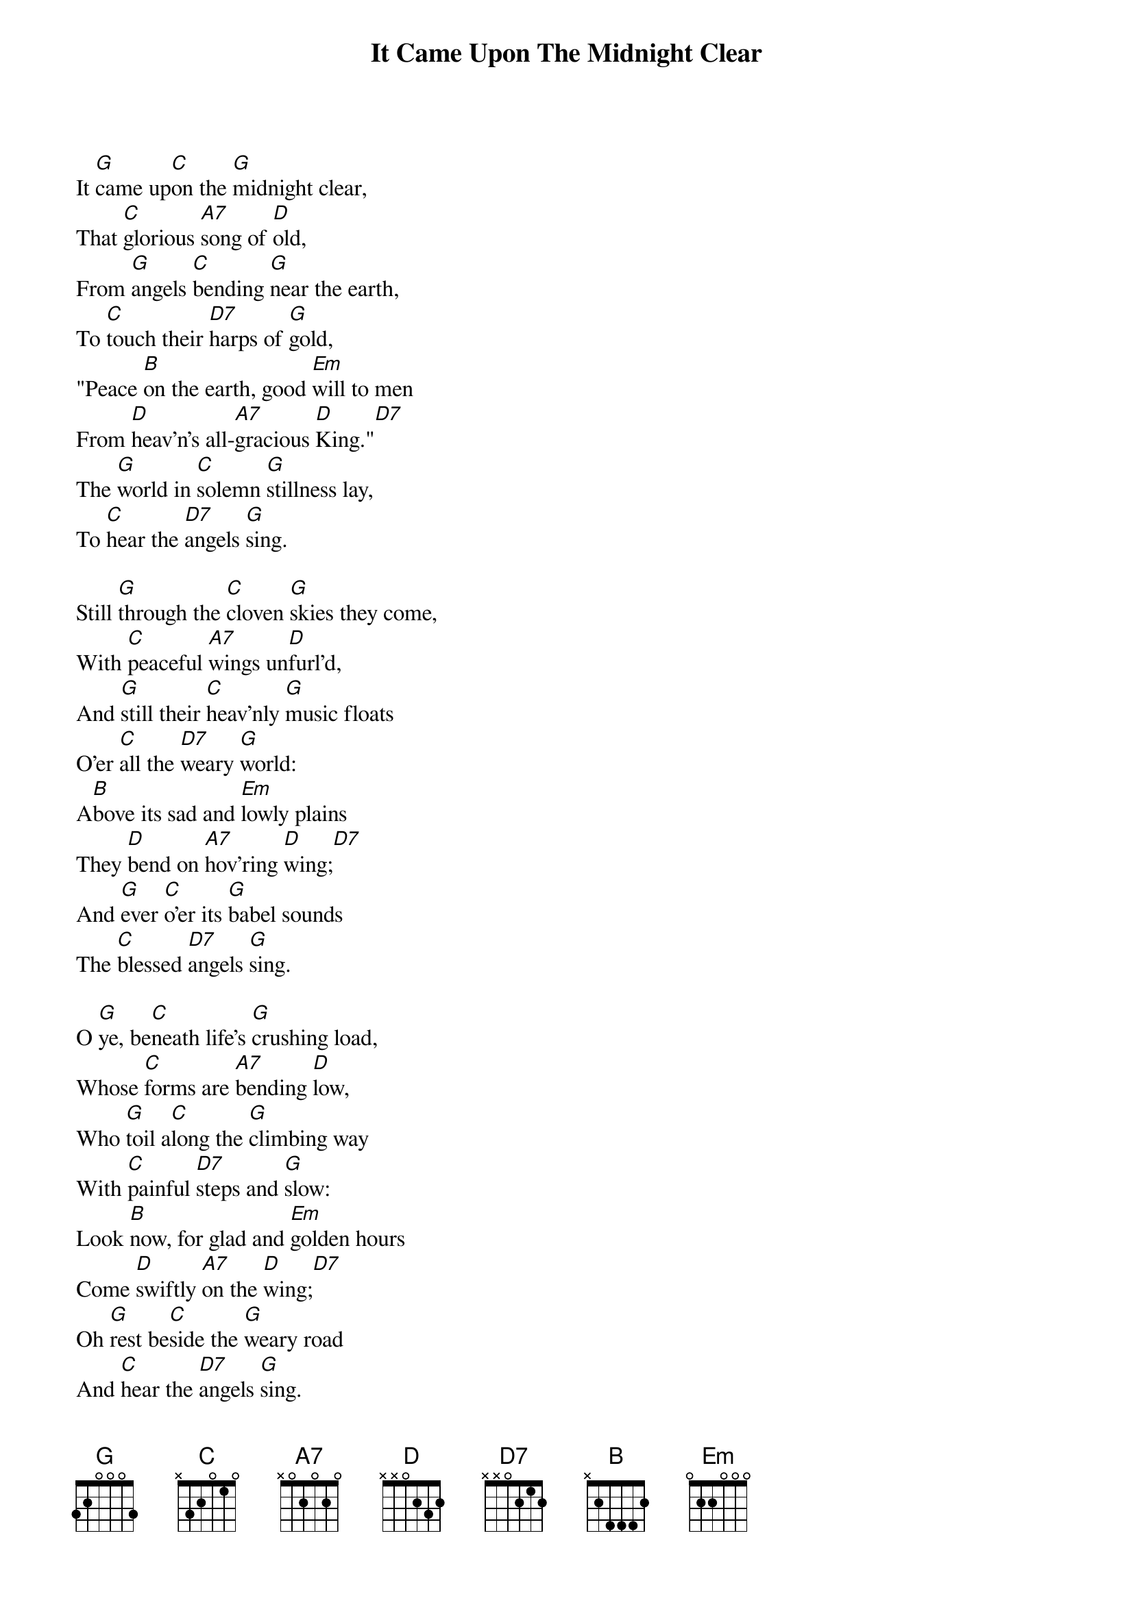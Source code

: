 {title:It Came Upon The Midnight Clear}
{text:Edmund H. Sears, 1846 alt.}
{music:Richard S. Willis, 1850}
{ccli:31078}
{time:6/4}
{capo:3}
{key:Bb}
# This song is believed to be in the public domain. More information can be found at:
#   http://www.pdinfo.com/PD-Music-Genres/PD-Christmas-Songs.php
#   http://www.ccli.com/Licenseholder/Search/SongSearch.aspx?s=31078

It [G]came up[C]on the [G]midnight clear,
That [C]glorious [A7]song of [D]old,
From [G]angels [C]bending [G]near the earth,
To [C]touch their [D7]harps of [G]gold,
"Peace [B]on the earth, good [Em]will to men
From [D]heav'n's all-[A7]gracious [D]King."[D7]
The [G]world in [C]solemn [G]stillness lay,
To [C]hear the [D7]angels [G]sing.

Still [G]through the [C]cloven [G]skies they come,
With [C]peaceful [A7]wings un[D]furl'd,
And [G]still their [C]heav'nly [G]music floats
O'er [C]all the [D7]weary [G]world:
A[B]bove its sad and [Em]lowly plains
They [D]bend on [A7]hov'ring [D]wing;[D7]
And [G]ever [C]o'er its [G]babel sounds
The [C]blessed [D7]angels [G]sing.

O [G]ye, be[C]neath life's [G]crushing load,
Whose [C]forms are [A7]bending [D]low,
Who [G]toil a[C]long the [G]climbing way
With [C]painful [D7]steps and [G]slow:
Look [B]now, for glad and [Em]golden hours
Come [D]swiftly [A7]on the [D]wing;[D7]
Oh [G]rest be[C]side the [G]weary road
And [C]hear the [D7]angels [G]sing.

For [G]lo! the [C]days are [G]hast'ning on,
By [C]prophets [A7]seen of [D]old,
When [G]with the [C]ever-[G]circling years,
Shall [C]come the [D7]time fore[G]told,
When [B]peace shall over [Em]all the earth
Its [D]ancient [A7]splendors [D]fling.[D7]
And [G]all the [C]world send [G]back the song
Which [C]now the [D7]angels [G]sing.
